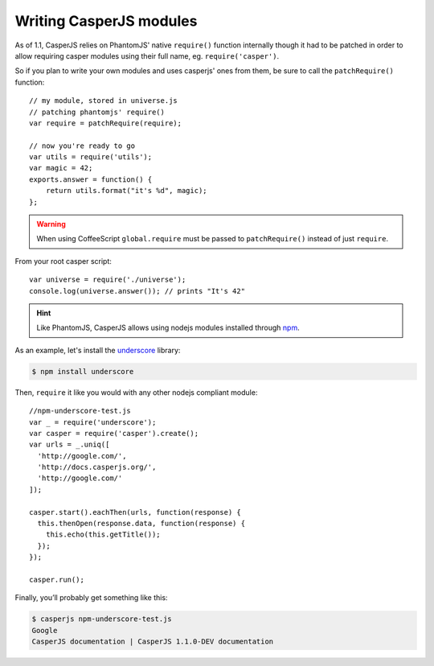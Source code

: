 .. _writing_modules:

.. index:: Modules, Modules, Custom module

Writing CasperJS modules
========================

As of 1.1, CasperJS relies on PhantomJS' native ``require()`` function internally though it had to be patched in order to allow requiring casper modules using their full name, eg. ``require('casper')``.

So if you plan to write your own modules and uses casperjs' ones from them, be sure to call the ``patchRequire()`` function::

    // my module, stored in universe.js
    // patching phantomjs' require()
    var require = patchRequire(require);

    // now you're ready to go
    var utils = require('utils');
    var magic = 42;
    exports.answer = function() {
        return utils.format("it's %d", magic);
    };

.. warning::

    When using CoffeeScript ``global.require`` must be passed to ``patchRequire()`` instead of just ``require``.

From your root casper script::

    var universe = require('./universe');
    console.log(universe.answer()); // prints "It's 42"

.. versionadded:: 1.1.

.. hint::

    Like PhantomJS, CasperJS allows using nodejs modules installed through npm_.
   
As an example, let's install the underscore_ library:

.. _npm: https://npmjs.org/
.. _underscore: http://underscorejs.org/

.. code-block:: text

    $ npm install underscore
    
    
Then, ``require`` it like you would with any other nodejs compliant module::
   
    //npm-underscore-test.js
    var _ = require('underscore');
    var casper = require('casper').create();
    var urls = _.uniq([
      'http://google.com/',
      'http://docs.casperjs.org/',
      'http://google.com/'
    ]);
    
    casper.start().eachThen(urls, function(response) {
      this.thenOpen(response.data, function(response) {
        this.echo(this.getTitle());
      });
    });
    
    casper.run();
    
    
Finally, you’ll probably get something like this:
    
.. code-block:: text

    $ casperjs npm-underscore-test.js
    Google
    CasperJS documentation | CasperJS 1.1.0-DEV documentation
    
    
